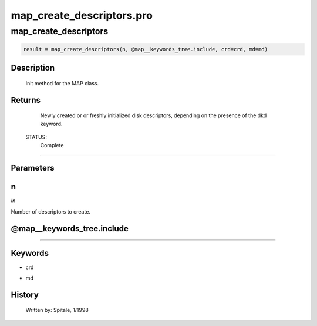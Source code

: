 map\_create\_descriptors.pro
===================================================================================================



























map\_create\_descriptors
________________________________________________________________________________________________________________________





.. code:: IDL

 result = map_create_descriptors(n, @map__keywords_tree.include, crd=crd, md=md)



Description
-----------
	Init method for the MAP class.










Returns
-------

	Newly created or or freshly initialized disk descriptors, depending
	on the presence of the dkd keyword.


 STATUS:
	Complete










+++++++++++++++++++++++++++++++++++++++++++++++++++++++++++++++++++++++++++++++++++++++++++++++++++++++++++++++++++++++++++++++++++++++++++++++++++++++++++++++++++++++++++++


Parameters
----------




n
-----------------------------------------------------------------------------

*in* 

Number of descriptors to create.





@map\_\_keywords\_tree.include
-----------------------------------------------------------------------------






+++++++++++++++++++++++++++++++++++++++++++++++++++++++++++++++++++++++++++++++++++++++++++++++++++++++++++++++++++++++++++++++++++++++++++++++++++++++++++++++++++++++++++++++++




Keywords
--------


.. _crd
- crd 



.. _md
- md 













History
-------

 	Written by:	Spitale, 1/1998





















